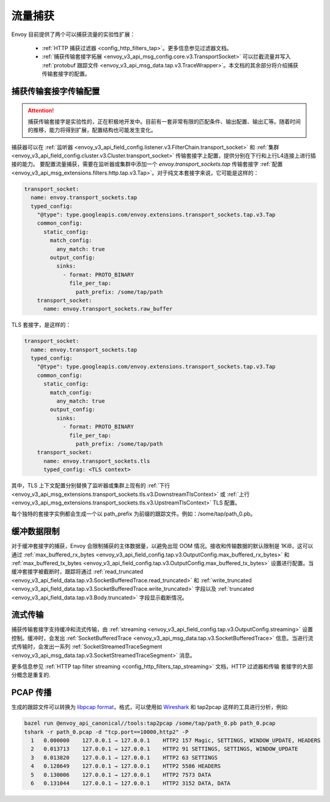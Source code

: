 .. _operations_traffic_tapping:

流量捕获
==========

Envoy 目前提供了两个可以捕获流量的实验性扩展：

  * :ref:`HTTP 捕获过滤器 <config_http_filters_tap>`。更多信息参见过滤器文档。
  * :ref:`捕获传输套接字拓展 <envoy_v3_api_msg_config.core.v3.TransportSocket>` 可以拦截流量并写入 :ref:`protobuf 跟踪文件 <envoy_v3_api_msg_data.tap.v3.TraceWrapper>`。本文档的其余部分将介绍捕获传输套接字的配置。

捕获传输套接字传输配置 
----------------------------------

.. attention::

 捕获传输套接字是实验性的，正在积极地开发中。目前有一套非常有限的匹配条件、输出配置、输出汇等。随着时间的推移，能力将得到扩展，配置结构也可能发生变化。

捕获器可以在 :ref:`监听器
<envoy_v3_api_field_config.listener.v3.FilterChain.transport_socket>` 和 :ref:`集群
<envoy_v3_api_field_config.cluster.v3.Cluster.transport_socket>` 传输套接字上配置，提供分别在下行和上行L4连接上进行插接的能力。
要配置流量捕获，需要在监听器或集群中添加一个 `envoy.transport_sockets.tap`  传输套接字
:ref:`配置<envoy_v3_api_msg_extensions.filters.http.tap.v3.Tap>`。对于纯文本套接字来说，它可能是这样的：

.. code-block:: yaml

  transport_socket:
    name: envoy.transport_sockets.tap
    typed_config:
      "@type": type.googleapis.com/envoy.extensions.transport_sockets.tap.v3.Tap
      common_config:
        static_config:
          match_config:
            any_match: true
          output_config:
            sinks:
              - format: PROTO_BINARY
                file_per_tap:
                  path_prefix: /some/tap/path
      transport_socket:
        name: envoy.transport_sockets.raw_buffer

TLS 套接字，是这样的：

.. code-block:: yaml

  transport_socket:
    name: envoy.transport_sockets.tap
    typed_config:
      "@type": type.googleapis.com/envoy.extensions.transport_sockets.tap.v3.Tap
      common_config:
        static_config:
          match_config:
            any_match: true
          output_config:
            sinks:
              - format: PROTO_BINARY
                file_per_tap:
                  path_prefix: /some/tap/path
      transport_socket:
        name: envoy.transport_sockets.tls
        typed_config: <TLS context>

其中，TLS 上下文配置分别替换了监听器或集群上现有的 :ref:`下行<envoy_v3_api_msg_extensions.transport_sockets.tls.v3.DownstreamTlsContext>` 或 :ref:`上行 <envoy_v3_api_msg_extensions.transport_sockets.tls.v3.UpstreamTlsContext>` TLS 配置。

每个独特的套接字实例都会生成一个以 path_prefix 为前缀的跟踪文件。例如：/some/tap/path_0.pb。

缓冲数据限制
--------------------

对于缓冲套接字的捕获，Envoy 会限制捕获的主体数据量，以避免出现 OOM 情况。接收和传输数据的默认限制是 1KiB，这可以通过  :ref:`max_buffered_rx_bytes
<envoy_v3_api_field_config.tap.v3.OutputConfig.max_buffered_rx_bytes>` 和
:ref:`max_buffered_tx_bytes
<envoy_v3_api_field_config.tap.v3.OutputConfig.max_buffered_tx_bytes>` 设置进行配置。当缓冲套接字被截断时，跟踪将通过 :ref:`read_truncated
<envoy_v3_api_field_data.tap.v3.SocketBufferedTrace.read_truncated>` 和 :ref:`write_truncated
<envoy_v3_api_field_data.tap.v3.SocketBufferedTrace.write_truncated>` 字段以及 :ref:`truncated <envoy_v3_api_field_data.tap.v3.Body.truncated>` 字段显示截断情况。

流式传输
---------

捕获传输套接字支持缓冲和流式传输，由 :ref:`streaming
<envoy_v3_api_field_config.tap.v3.OutputConfig.streaming>` 设置控制。缓冲时，会发出
:ref:`SocketBufferedTrace <envoy_v3_api_msg_data.tap.v3.SocketBufferedTrace>` 信息。当进行流式传输时，会发出一系列 :ref:`SocketStreamedTraceSegment
<envoy_v3_api_msg_data.tap.v3.SocketStreamedTraceSegment>` 消息。

更多信息参见 :ref:`HTTP tap filter streaming <config_http_filters_tap_streaming>` 文档，HTTP 过滤器和传输 套接字的大部分概念是重复的.

PCAP 传播
---------------

生成的跟踪文件可以转换为 `libpcap format
<https://wiki.wireshark.org/Development/LibpcapFileFormat>`_，格式，可以使用如 `Wireshark <https://www.wireshark.org/>`_ 和 tap2pcap 这样的工具进行分析，例如:

.. code-block:: bash

  bazel run @envoy_api_canonical//tools:tap2pcap /some/tap/path_0.pb path_0.pcap
  tshark -r path_0.pcap -d "tcp.port==10000,http2" -P
    1   0.000000    127.0.0.1 → 127.0.0.1    HTTP2 157 Magic, SETTINGS, WINDOW_UPDATE, HEADERS
    2   0.013713    127.0.0.1 → 127.0.0.1    HTTP2 91 SETTINGS, SETTINGS, WINDOW_UPDATE
    3   0.013820    127.0.0.1 → 127.0.0.1    HTTP2 63 SETTINGS
    4   0.128649    127.0.0.1 → 127.0.0.1    HTTP2 5586 HEADERS
    5   0.130006    127.0.0.1 → 127.0.0.1    HTTP2 7573 DATA
    6   0.131044    127.0.0.1 → 127.0.0.1    HTTP2 3152 DATA, DATA
